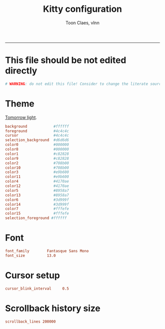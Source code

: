 #+TITLE:      Kitty configuration
#+AUTHOR:     Toon Claes, vlnn
#+KEYWORDS:   toon claes vlnn kitty terminal config
#+STARTUP:    showall
#+PROPERTY:   header-args+ :comments both
#+PROPERTY:   header-args+ :tangle-mode (identity #o444)
#+PROPERTY:   header-args+ :tangle "~/.config/kitty/kitty.conf" :mkdirp yes
-----
* This file should be not edited directly
#+begin_src conf
# WARNING: do not edit this file! Consider to change the literate source in literate-dotfiles repo and make it.
#+end_src

* Theme

[[https://github.com/dexpota/kitty-themes/blob/master/themes/Tomorrow.conf][Tomorrow light]].

#+begin_src conf
background            #ffffff
foreground            #4c4c4c
cursor                #4c4c4c
selection_background  #d6d6d6
color0                #000000
color8                #000000
color1                #c82828
color9                #c82828
color2                #708b00
color10               #708b00
color3                #e9b600
color11               #e9b600
color4                #4170ae
color12               #4170ae
color5                #8958a7
color13               #8958a7
color6                #3d999f
color14               #3d999f
color7                #fffefe
color15               #fffefe
selection_foreground #ffffff
#+end_src

* Font
#+begin_src conf
font_family        Fantasque Sans Mono
font_size      	   13.0
#+end_src

* Cursor setup
#+begin_src conf
cursor_blink_interval     0.5
#+end_src

* Scrollback history size
#+begin_src conf
scrollback_lines 200000
#+end_src


